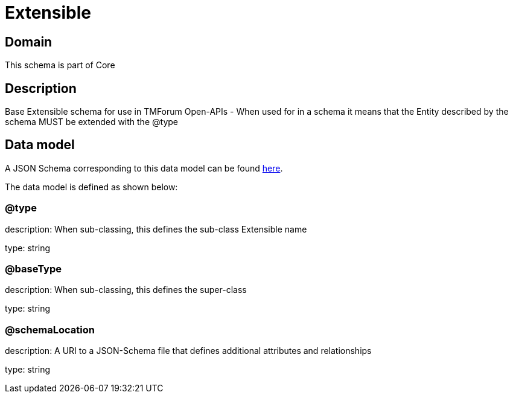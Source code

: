 = Extensible

[#domain]
== Domain

This schema is part of Core

[#description]
== Description

Base Extensible schema for use in TMForum Open-APIs - When used for in a schema it means that the Entity described by the schema  MUST be extended with the @type


[#data_model]
== Data model

A JSON Schema corresponding to this data model can be found https://tmforum.org[here].

The data model is defined as shown below:


=== @type
description: When sub-classing, this defines the sub-class Extensible name

type: string


=== @baseType
description: When sub-classing, this defines the super-class

type: string


=== @schemaLocation
description: A URI to a JSON-Schema file that defines additional attributes and relationships

type: string


